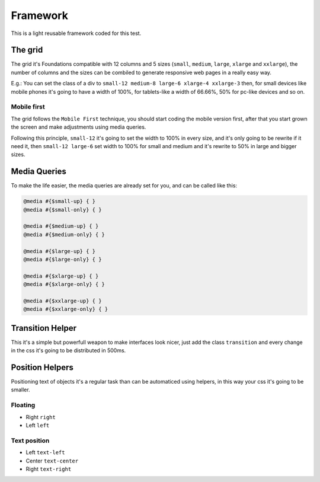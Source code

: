 ########################
Framework
########################

This is a light reusable framework coded for this test.

============
The grid
============

The grid it's Foundations compatible with 12 columns and 5 sizes (``small``, ``medium``, ``large``, ``xlarge`` and ``xxlarge``), the number of columns and the sizes can be combiled to generate responsive web pages in a really easy way.

E.g.: You can set the class of a div to ``small-12 medium-8 large-6 xlarge-4 xxlarge-3`` then, for small devices like mobile phones it's going to have a width of 100%, for tablets-like a width of 66.66%, 50% for pc-like devices and so on. 

-------------
Mobile first
-------------

The grid follows the ``Mobile First`` technique, you should start coding the mobile version first, after that you start grown the screen and make adjustments using media queries.

Following this principle, ``small-12`` it's going to set the width to 100% in every size, and it's only going to be rewrite if it need it, then ``small-12 large-6`` set width to 100% for small and medium and it's rewrite to 50% in large and bigger sizes.

=============
Media Queries
=============

To make the life easier, the media queries are already set for you, and can be called like this:

.. code-block:: python

   @media #{$small-up} { }
   @media #{$small-only} { }

   @media #{$medium-up} { }
   @media #{$medium-only} { }

   @media #{$large-up} { }
   @media #{$large-only} { }

   @media #{$xlarge-up} { }
   @media #{$xlarge-only} { }

   @media #{$xxlarge-up} { }
   @media #{$xxlarge-only} { }

=================
Transition Helper
=================

This it's a simple but powerfull weapon to make interfaces look nicer, just add the class ``transition`` and every change in the css it's going to be distributed in 500ms.

================
Position Helpers
================

Positioning text of objects it's a regular task than can be automaticed using helpers, in this way your css it's going to be smaller.

-------------
Floating
-------------

* Right ``right``
* Left ``left``

-------------
Text position
-------------

* Left ``text-left``
* Center ``text-center``
* Right ``text-right``